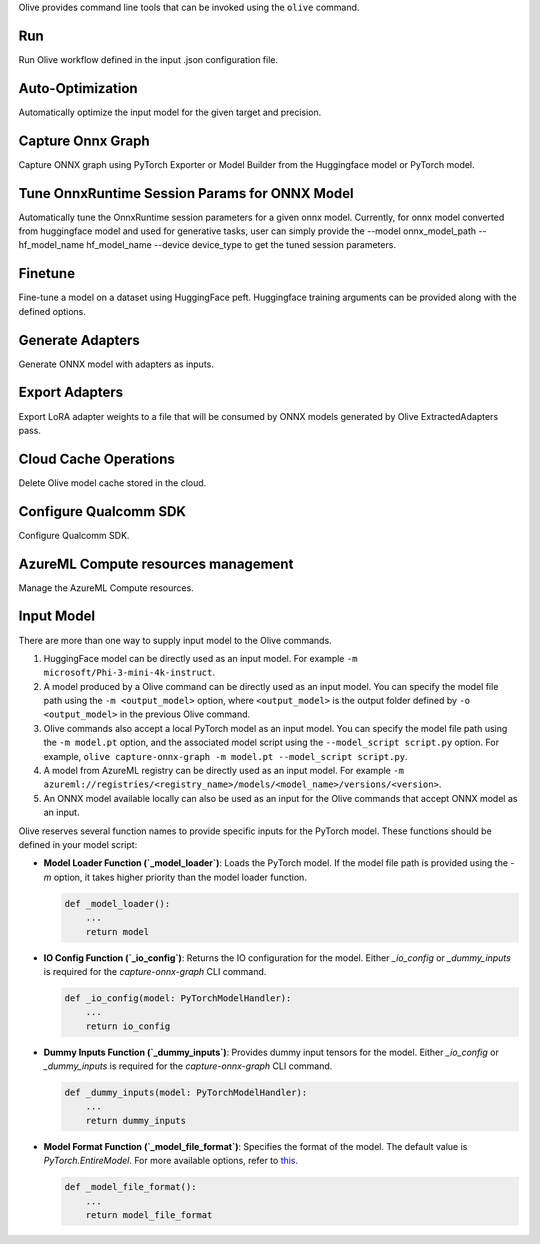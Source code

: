 .. _command_line_tools:

Olive provides command line tools that can be invoked using the ``olive`` command. 

Run
===

Run Olive workflow defined in the input .json configuration file.

.. argparse::
    :module: olive.cli.launcher
    :func: get_cli_parser
    :prog: olive
    :path: run

Auto-Optimization
=================

Automatically optimize the input model for the given target and precision.

.. argparse::
    :module: olive.cli.launcher
    :func: get_cli_parser
    :prog: olive
    :path: auto-opt

Capture Onnx Graph
==================

Capture ONNX graph using PyTorch Exporter or Model Builder from the Huggingface model or PyTorch model.

.. argparse::
    :module: olive.cli.launcher
    :func: get_cli_parser
    :prog: olive
    :path: capture-onnx-graph

Tune OnnxRuntime Session Params for ONNX Model
==============================================

Automatically tune the OnnxRuntime session parameters for a given onnx model. Currently, for onnx model converted from huggingface model and used for generative tasks, user can simply provide the --model onnx_model_path --hf_model_name hf_model_name --device device_type to get the tuned session parameters.

.. argparse::
    :module: olive.cli.launcher
    :func: get_cli_parser
    :prog: olive
    :path: tune-session-params

Finetune
========

Fine-tune a model on a dataset using HuggingFace peft. Huggingface training arguments can be provided along with the defined options.

.. argparse::
    :module: olive.cli.launcher
    :func: get_cli_parser
    :prog: olive
    :path: finetune

Generate Adapters
==================

Generate ONNX model with adapters as inputs.

.. argparse::
    :module: olive.cli.launcher
    :func: get_cli_parser
    :prog: olive
    :path: generate-adapter


Export Adapters
===============

Export LoRA adapter weights to a file that will be consumed by ONNX models generated by Olive ExtractedAdapters pass.

.. argparse::
    :module: olive.cli.launcher
    :func: get_cli_parser
    :prog: olive
    :path: export-adapters

Cloud Cache Operations
======================

Delete Olive model cache stored in the cloud.

.. argparse::
    :module: olive.cli.launcher
    :func: get_cli_parser
    :prog: olive
    :path: cloud-cache

Configure Qualcomm SDK
======================

Configure Qualcomm SDK.

.. argparse::
    :module: olive.cli.launcher
    :func: get_cli_parser
    :prog: olive
    :path: configure-qualcomm-sdk

AzureML Compute resources management
====================================

Manage the AzureML Compute resources.

.. argparse::
    :module: olive.cli.launcher
    :func: get_cli_parser
    :prog: olive
    :path: manage-aml-compute

Input Model
===========

There are more than one way to supply input model to the Olive commands.

1. HuggingFace model can be directly used as an input model. For example ``-m microsoft/Phi-3-mini-4k-instruct``.

2. A model produced by a Olive command can be directly used as an input model. You can specify the model file path using the ``-m <output_model>`` option, where ``<output_model>`` is the output folder defined by ``-o <output_model>`` in the previous Olive command.

3. Olive commands also accept a local PyTorch model as an input model. You can specify the model file path using the ``-m model.pt`` option, and the associated model script using the ``--model_script script.py`` option. For example, ``olive capture-onnx-graph -m model.pt --model_script script.py``.

4. A model from AzureML registry can be directly used as an input model. For example ``-m azureml://registries/<registry_name>/models/<model_name>/versions/<version>``.

5. An ONNX model available locally can also be used as an input for the Olive commands that accept ONNX model as an input. 

Olive reserves several function names to provide specific inputs for the PyTorch model. These functions should be defined in your model script:

- **Model Loader Function (`_model_loader`)**:
  Loads the PyTorch model. If the model file path is provided using the `-m` option, it takes higher priority than the model loader function.

  .. code-block:: python

      def _model_loader():
          ...
          return model

- **IO Config Function (`_io_config`)**:
  Returns the IO configuration for the model. Either `_io_config` or `_dummy_inputs` is required for the `capture-onnx-graph` CLI command.

  .. code-block:: python

      def _io_config(model: PyTorchModelHandler):
          ...
          return io_config

- **Dummy Inputs Function (`_dummy_inputs`)**:
  Provides dummy input tensors for the model. Either `_io_config` or `_dummy_inputs` is required for the `capture-onnx-graph` CLI command.

  .. code-block:: python

      def _dummy_inputs(model: PyTorchModelHandler):
          ...
          return dummy_inputs

- **Model Format Function (`_model_file_format`)**:
  Specifies the format of the model. The default value is `PyTorch.EntireModel`. For more available options, refer to `this <https://github.com/microsoft/Olive/blob/main/olive/constants.py#L23-L26>`_.

  .. code-block:: python

      def _model_file_format():
          ...
          return model_file_format
